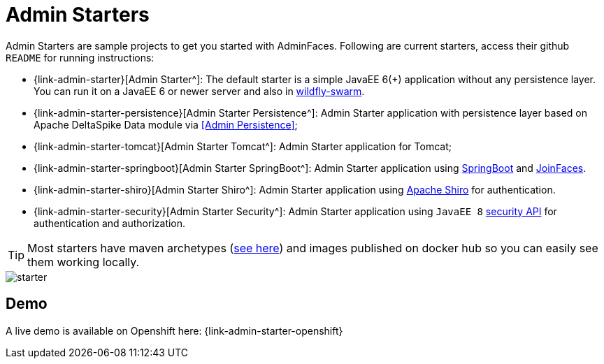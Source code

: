 = Admin Starters

Admin Starters are sample projects to get you started with AdminFaces. Following are current starters, access their github `README` for running instructions:


* {link-admin-starter}[Admin Starter^]: The default starter is a simple JavaEE 6(+) application without any persistence layer. You can run it on a JavaEE 6 or newer server and also in http://wildfly-swarm.io/[wildfly-swarm^].

* {link-admin-starter-persistence}[Admin Starter Persistence^]: Admin Starter application with persistence layer based on Apache DeltaSpike Data module via <<Admin Persistence>>;

* {link-admin-starter-tomcat}[Admin Starter Tomcat^]: Admin Starter application for Tomcat; 

* {link-admin-starter-springboot}[Admin Starter SpringBoot^]: Admin Starter application using https://github.com/spring-projects/spring-boot[SpringBoot^] and https://github.com/joinfaces/[JoinFaces^].

* {link-admin-starter-shiro}[Admin Starter Shiro^]: Admin Starter application using https://shiro.apache.org/[Apache Shiro^] for authentication.

* {link-admin-starter-security}[Admin Starter Security^]: Admin Starter application using `JavaEE 8` https://javaee.github.io/security-spec/[security API^] for authentication and authorization.

TIP: Most starters have maven archetypes (https://github.com/adminfaces?utf8=%E2%9C%93&q=archetype[see here^]) and images published on docker hub so you can easily see them working locally.


image::starter.png[]


== Demo

A live demo is available on Openshift here: {link-admin-starter-openshift}
